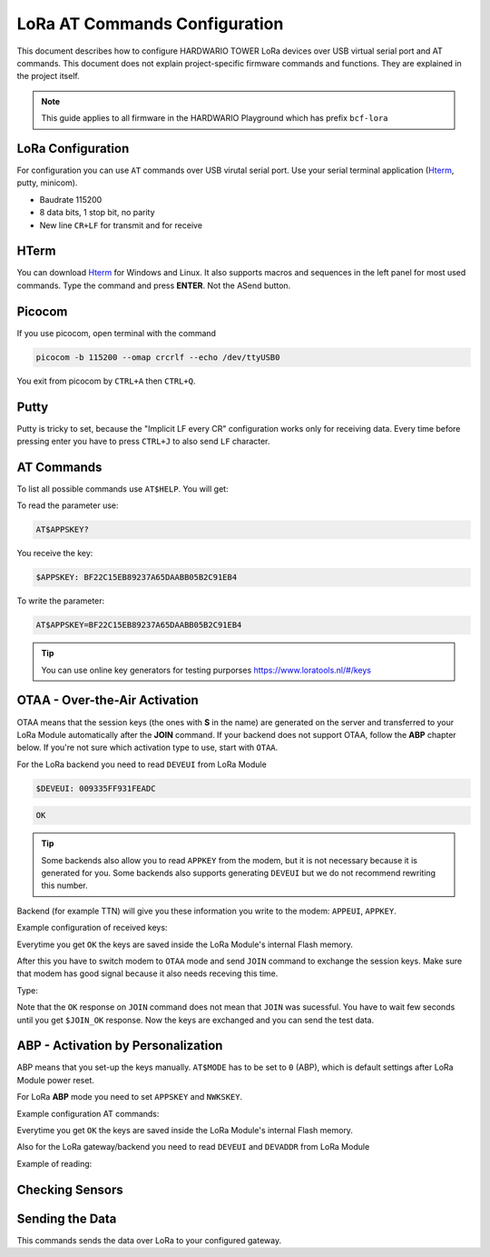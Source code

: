 ##############################
LoRa AT Commands Configuration
##############################

This document describes how to configure HARDWARIO TOWER LoRa devices over USB virtual serial port and AT commands.
This document does not explain project-specific firmware commands and functions. They are explained in the project itself.

.. note::

    This guide applies to all firmware in the HARDWARIO Playground which has prefix ``bcf-lora``

******************
LoRa Configuration
******************

For configuration you can use ``AT`` commands over USB virutal serial port. Use your serial
terminal application (`Hterm <http://der-hammer.info/pages/terminal.html>`_, putty, minicom).

- Baudrate 115200
- 8 data bits, 1 stop bit, no parity
- New line ``CR+LF`` for transmit and for receive

*****
HTerm
*****

You can download `Hterm <http://der-hammer.info/pages/terminal.html>`_ for Windows and Linux.
It also supports macros and sequences in the left panel for most used commands.
Type the command and press **ENTER**. Not the ASend button.

.. thumbnail:: ../_static/tutorials/lora-at-commands-configuration/hterm.png
   :width: 75%


*******
Picocom
*******

If you use picocom, open terminal with the command

.. code-block:: console

    picocom -b 115200 --omap crcrlf --echo /dev/ttyUSB0

You exit from picocom by ``CTRL+A`` then ``CTRL+Q``.

*****
Putty
*****

Putty is tricky to set, because the "Implicit LF every CR" configuration works only for receiving data.
Every time before pressing enter you have to press ``CTRL+J`` to also send ``LF`` character.

***********
AT Commands
***********

To list all possible commands use ``AT$HELP``. You will get:

.. code-block:: console
    :linenos:

    AT$DEVEUI
    AT$DEVADDR
    AT$NWKSKEY
    AT$APPSKEY
    AT$APPKEY
    AT$APPEUI
    AT$BAND 0:AS923, 1:AU915, 5:EU868, 6:KR920, 7:IN865, 8:US915
    AT$MODE 0:ABP, 1:OTAA
    AT$JOIN Send OTAA Join packet
    AT$SEND Immediately send packet
    AT$STATUS Show status
    AT$BLINK LED blink 3 times
    AT$LED LED on/off
    AT+CLAC
    AT$HELP This help

To read the parameter use:

.. code-block:: console

    AT$APPSKEY?

You receive the key:

.. code-block:: console

    $APPSKEY: BF22C15EB89237A65DAABB05B2C91EB4

To write the parameter:

.. code-block:: console

    AT$APPSKEY=BF22C15EB89237A65DAABB05B2C91EB4

.. tip::

    You can use online key generators for testing purporses https://www.loratools.nl/#/keys

******************************
OTAA - Over-the-Air Activation
******************************

OTAA means that the session keys (the ones with **S** in the name) are generated on the server and
transferred to your LoRa Module automatically after the **JOIN** command.
If your backend does not support OTAA, follow the **ABP** chapter below.
If you're not sure which activation type to use, start with ``OTAA``.

For the LoRa backend you need to read ``DEVEUI`` from LoRa Module

.. code-block:: console

    $DEVEUI: 009335FF931FEADC

.. code-block:: console

    OK

.. tip::

    Some backends also allow you to read ``APPKEY`` from the modem, but it is not necessary because it is generated for you.
    Some backends also supports generating ``DEVEUI`` but we do not recommend rewriting this number.

Backend (for example TTN) will give you these information you write to the modem: ``APPEUI``, ``APPKEY``.

Example configuration of received keys:

.. code-block:: console
    :linenos:

    AT$APPEUI=324502A5676BADD7
    OK
    AT$APPKEY=44D4A5DA7A9507F036C5A2750211F052
    OK

Everytime you get ``OK`` the keys are saved inside the LoRa Module's internal Flash memory.

After this you have to switch modem to ``OTAA`` mode and send ``JOIN`` command to exchange the session keys.
Make sure that modem has good signal because it also needs receving this time.

Type:

.. code-block:: console
    :linenos:

    AT$MODE=1
    OK
    AT$JOIN
    OK
    $JOIN_OK

Note that the ``OK`` response on ``JOIN`` command does not mean that ``JOIN`` was sucessful.
You have to wait few seconds until you get ``$JOIN_OK`` response.
Now the keys are exchanged and you can send the test data.

***********************************
ABP - Activation by Personalization
***********************************

ABP means that you set-up the keys manually. ``AT$MODE`` has to be set to ``0`` (ABP), which is default settings after LoRa Module power reset.

For LoRa **ABP** mode you need to set ``APPSKEY`` and ``NWKSKEY``.

Example configuration AT commands:

.. code-block:: console
    :linenos:

    AT$APPSKEY=5505CA3E4620843B324502A5676BADD7
    OK
    AT$NWKSKEY=44D4A5DA7A9507F036C5A2750211F050
    OK

Everytime you get ``OK`` the keys are saved inside the LoRa Module's internal Flash memory.

Also for the LoRa gateway/backend you need to read ``DEVEUI`` and ``DEVADDR`` from LoRa Module

Example of reading:

.. code-block:: console
    :linenos:

    $DEVEUI: 009335FF931FEADC
    OK
    $DEVADDR: 26012C39
    OK

****************
Checking Sensors
****************

.. code-block:: console
    :linenos:

    AT$STATUS
    $STATUS: "Voltage",3.2
    $STATUS: "Temperature",23.0
    $STATUS: "Orientation",1
    OK

****************
Sending the Data
****************

This commands sends the data over LoRa to your configured gateway.

.. code-block:: console
    :linenos:

    AT$SEND
    OK
